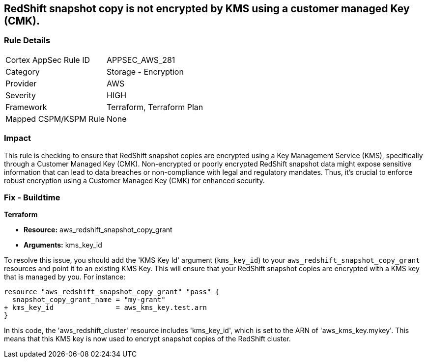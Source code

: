 
== RedShift snapshot copy is not encrypted by KMS using a customer managed Key (CMK).

=== Rule Details

[cols="1,2"]
|===
|Cortex AppSec Rule ID |APPSEC_AWS_281
|Category |Storage - Encryption
|Provider |AWS
|Severity |HIGH
|Framework |Terraform, Terraform Plan
|Mapped CSPM/KSPM Rule |None
|===


=== Impact
This rule is checking to ensure that RedShift snapshot copies are encrypted using a Key Management Service (KMS), specifically through a Customer Managed Key (CMK). Non-encrypted or poorly encrypted RedShift snapshot data might expose sensitive information that can lead to data breaches or non-compliance with legal and regulatory mandates. Thus, it's crucial to enforce robust encryption using a Customer Managed Key (CMK) for enhanced security.

=== Fix - Buildtime

*Terraform*

* *Resource:* aws_redshift_snapshot_copy_grant
* *Arguments:* kms_key_id

To resolve this issue, you should add the 'KMS Key Id' argument (`kms_key_id`) to your `aws_redshift_snapshot_copy_grant` resources and point it to an existing KMS Key. This will ensure that your RedShift snapshot copies are encrypted with a KMS key that is managed by you. For instance:

[source,go]
----
resource "aws_redshift_snapshot_copy_grant" "pass" {
  snapshot_copy_grant_name = "my-grant"
+ kms_key_id               = aws_kms_key.test.arn
}
----

In this code, the 'aws_redshift_cluster' resource includes 'kms_key_id', which is set to the ARN of 'aws_kms_key.mykey'. This means that this KMS key is now used to encrypt snapshot copies of the RedShift cluster. 
